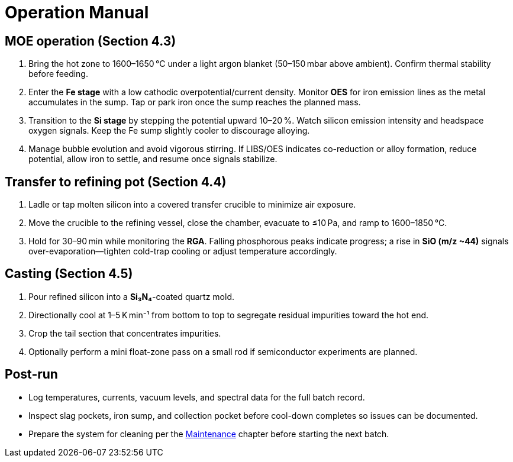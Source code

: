 = Operation Manual

== MOE operation (Section 4.3)

. Bring the hot zone to 1600–1650 °C under a light argon blanket (50–150 mbar above ambient). Confirm thermal stability before feeding.
. Enter the **Fe stage** with a low cathodic overpotential/current density. Monitor **OES** for iron emission lines as the metal accumulates in the sump. Tap or park iron once the sump reaches the planned mass.
. Transition to the **Si stage** by stepping the potential upward 10–20 %. Watch silicon emission intensity and headspace oxygen signals. Keep the Fe sump slightly cooler to discourage alloying.
. Manage bubble evolution and avoid vigorous stirring. If LIBS/OES indicates co-reduction or alloy formation, reduce potential, allow iron to settle, and resume once signals stabilize.

== Transfer to refining pot (Section 4.4)

. Ladle or tap molten silicon into a covered transfer crucible to minimize air exposure.
. Move the crucible to the refining vessel, close the chamber, evacuate to ≤10 Pa, and ramp to 1600–1850 °C.
. Hold for 30–90 min while monitoring the **RGA**. Falling phosphorous peaks indicate progress; a rise in **SiO (m/z ~44)** signals over-evaporation—tighten cold-trap cooling or adjust temperature accordingly.

== Casting (Section 4.5)

. Pour refined silicon into a **Si₃N₄**-coated quartz mold.
. Directionally cool at 1–5 K min⁻¹ from bottom to top to segregate residual impurities toward the hot end.
. Crop the tail section that concentrates impurities.
. Optionally perform a mini float-zone pass on a small rod if semiconductor experiments are planned.

== Post-run

* Log temperatures, currents, vacuum levels, and spectral data for the full batch record.
* Inspect slag pockets, iron sump, and collection pocket before cool-down completes so issues can be documented.
* Prepare the system for cleaning per the xref:maintenance.adoc[Maintenance] chapter before starting the next batch.
